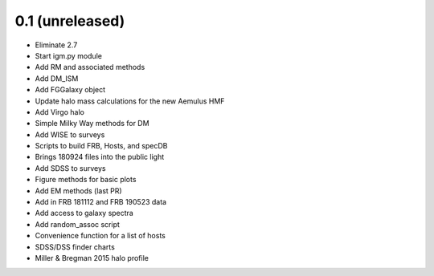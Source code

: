 0.1 (unreleased)
----------------

- Eliminate 2.7
- Start igm.py module
- Add RM and associated methods
- Add DM_ISM
- Add FGGalaxy object
- Update halo mass calculations for the new Aemulus HMF
- Add Virgo halo
- Simple Milky Way methods for DM
- Add WISE to surveys
- Scripts to build FRB, Hosts, and specDB
- Brings 180924 files into the public light
- Add SDSS to surveys
- Figure methods for basic plots
- Add EM methods (last PR)
- Add in FRB 181112 and FRB 190523 data
- Add access to galaxy spectra
- Add random_assoc script
- Convenience function for a list of hosts
- SDSS/DSS finder charts
- Miller & Bregman 2015 halo profile
